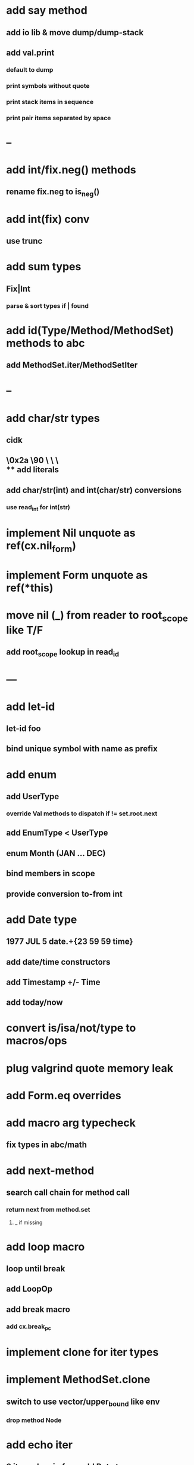 * add say method
** add io lib & move dump/dump-stack
** add val.print
*** default to dump
*** print symbols without quote
*** print stack items in sequence
*** print pair items separated by space
* --
* add int/fix.neg() methods
** rename fix.neg to is_neg()
* add int(fix) conv
** use trunc
* add sum types
** Fix|Int
*** parse & sort types if | found
* add id(Type/Method/MethodSet) methods to abc
** add MethodSet.iter/MethodSetIter
* --
* add char/str types
** cidk
** \r \n \t \s \e
** \0x2a \90 \\A \\a \\\
** add literals
** add char/str(int) and int(char/str) conversions
*** use read_int for int(str)
* implement Nil unquote as ref(cx.nil_form)
* implement Form unquote as ref(*this)
* move nil (_) from reader to root_scope like T/F
** add root_scope lookup in read_id
* ---
* add let-id
** let-id foo 
** bind unique symbol with name as prefix
* add enum
** add UserType
*** override Val methods to dispatch if != set.root.next
** add EnumType < UserType
** enum Month (JAN ... DEC)
** bind members in scope
** provide conversion to-from int
* add Date type
** 1977 JUL 5 date.+{23 59 59 time}
** add date/time constructors
** add Timestamp +/- Time
** add today/now
* convert is/isa/not/type to macros/ops
* plug valgrind quote memory leak
* add Form.eq overrides
* add macro arg typecheck
** fix types in abc/math
* add next-method
** search call chain for method call
*** return next from method.set
**** _ if missing
* add loop macro
** loop until break
** add LoopOp
** add break macro
*** add cx.break_pc
* implement clone for iter types
* implement MethodSet.clone
** switch to use vector/upper_bound like env
*** drop method Node
* add echo iter
** 3 iter echo zip for _* add Byte type
** Imp = uint8_t
** read hex as byte if < 256
** add int/char conversions
* add restarts/break loop
* add unsafe {} macro
* add C++ emit
** add -build mode
** use label/goto
